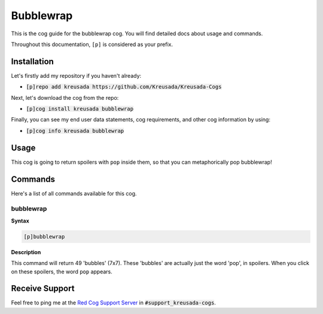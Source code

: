 .. _bubblewrap:

==========
Bubblewrap
==========

This is the cog guide for the bubblewrap cog. You will
find detailed docs about usage and commands.

Throughout this documentation, ``[p]`` is considered as your prefix.

------------
Installation
------------

Let's firstly add my repository if you haven't already:

* :code:`[p]repo add kreusada https://github.com/Kreusada/Kreusada-Cogs`

Next, let's download the cog from the repo:

* :code:`[p]cog install kreusada bubblewrap`

Finally, you can see my end user data statements, cog requirements, and other cog information by using:

* :code:`[p]cog info kreusada bubblewrap`

-----
Usage
-----

This cog is going to return spoilers with ``pop`` inside them, so that you can metaphorically pop bubblewrap!

.. _bubblewrap-commands:

--------
Commands
--------

Here's a list of all commands available for this cog.

.. _bubblewrap-command-bubblewrap:

^^^^^^^^^^
bubblewrap
^^^^^^^^^^

**Syntax**

.. code-block:: ini

    [p]bubblewrap

**Description**

This command will return 49 'bubbles' (7x7). These 'bubbles' are actually just the word
'pop', in spoilers. When you click on these spoilers, the word ``pop`` appears.

---------------
Receive Support
---------------

Feel free to ping me at the `Red Cog Support Server <https://discord.gg/GET4DVk>`_ in :code:`#support_kreusada-cogs`.
